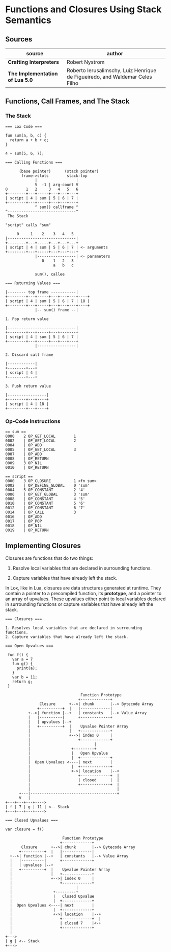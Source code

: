 * Functions and Closures Using Stack Semantics

** Sources

| source                          | author                                                                       |
|---------------------------------+------------------------------------------------------------------------------|
| *Crafting Interpreters*         | Robert Nystrom                                                               |
| *The Implementation of Lua 5.0* | Roberto Ierusalimschy, Luiz Henrique de Figueiredo, and Waldemar Celes Filho |

** Functions, Call Frames, and The Stack

*** The Stack

#+begin_example
  === Lox Code ===

  fun sum(a, b, c) {
    return a + b + c;
  }

  4 + sum(5, 6, 7);

  === Calling Functions ===

        (base pointer)      (stack pointer)
         frame->slots        stack-top
               |                 |
               V  -1 | arg-count V
  0        1   2     3   4   5   6
  +--------+---+-----+---+---+---+
  | script | 4 | sum | 5 | 6 | 7 |
  +--------+---+-----+---+---+---+
               ^ sum() callframe ^
  ^------------------------------^
   The Stack

  "script" calls "sum"

       0     1    2    3   4   5
  |------------------------------|
  +--------+---+-----+---+---+---+
  | script | 4 | sum | 5 | 6 | 7 | <- arguments
  +--------+---+-----+---+---+---+
               |-----------------| <- parameters
                  0    1   2   3
                       a   b   c

               sum(), callee

  === Returning Values ===

  |-------- top frame -----------|
  +--------+---+-----+---+---+---+----+
  | script | 4 | sum | 5 | 6 | 7 | 18 |
  +--------+---+-----+---+---+---+----+
               |-- sum() frame --|

  1. Pop return value

  |------------------------------|
  +--------+---+-----+---+---+---+
  | script | 4 | sum | 5 | 6 | 7 |
  +--------+---+-----+---+---+---+
               |-----------------|

  2. Discard call frame

  |------------|
  +--------+---+
  | script | 4 |
  +--------+---+

  3. Push return value

  |-----------------|
  +--------+---+----+
  | script | 4 | 18 |
  +--------+---+----+
#+end_example

*** Op-Code Instructions

#+begin_example
  == sum ==
  0000    2 OP_GET_LOCAL        1
  0002    | OP_GET_LOCAL        2
  0004    | OP_ADD
  0005    | OP_GET_LOCAL        3
  0007    | OP_ADD
  0008    | OP_RETURN
  0009    3 OP_NIL
  0010    | OP_RETURN

  == script ==
  0000    3 OP_CLOSURE          1 <fn sum>
  0002    | OP_DEFINE_GLOBAL    0 'sum'
  0004    5 OP_CONSTANT         2 '4'
  0006    | OP_GET_GLOBAL       3 'sum'
  0008    | OP_CONSTANT         4 '5'
  0010    | OP_CONSTANT         5 '6'
  0012    | OP_CONSTANT         6 '7'
  0014    | OP_CALL             3
  0016    | OP_ADD
  0017    | OP_POP
  0018    | OP_NIL
  0019    | OP_RETURN
#+end_example

** Implementing Closures

Closures are functions that do two things:

1. Resolve local variables that are declared in surrounding functions.

2. Capture variables that have already left the stack.

In Lox, like in Lua, closures are data structures generated at runtime. They contain
a pointer to a precompiled function, its *prototype*, and a pointer to an array of upvalues.
These upvalues either point to local variables declared in surrounding functions or capture
variables that have already left the stack.

#+begin_example
  === Closures ===

  1. Resolves local variables that are declared in surrounding functions.
  2. Capture variables that have already left the stack.

  === Open Upvalues ===

   fun f() {
     var a = 7
     fun g() {
       print(a);
     }
     var b = 11;
     return g;
   }

                                   Function Prototype
                                  +-------------+
                 Closure      +-->| chunk       |--> Bytecode Array
                +----------+  |   |-------------|
            +-->| function |--+   | constants   |--> Value Array
            |   |----------|      +-------------+
            |   | upvalues |--+
            |   +----------+  |    Upvalue Pointer Array
            |                 |   +-------------+
            |                 +-->| index 0     |
            |                     +-------------+
            |                            |
            |                  +---------+
            |                  |   Open Upvalue
            |                  |  +-------------+
            |  Open Upvalues <----| next        |
            |                  |  +-------------+
            |                  +->| location    |--+
            |                     +-------------+  |
            |                     | closed      |  |
            |                     +-------------+  |
            |                                      |
        +---|--------------------------------------+
        V   |
  +---+---+---+---->
  | f | 7 | g | 11 | <-- Stack
  +---+---+---+---->

  === Closed Upvalues ===

  var closure = f()

                           Function Prototype
                          +-------------+
         Closure      +-->| chunk       |--> Bytecode Array
        +----------+  |   |-------------|
    +-->| function |--+   | constants   |--> Value Array
    |   |----------|      +-------------+
    |   | upvalues |--+
    |   +----------+  |    Upvalue Pointer Array
    |                 |   +-------------+
    |                 +-->| index 0     |
    |                     +-------------+
    |                            |
    |                  +---------+
    |                  |   Closed Upvalue
    |                  |  +-------------+
    |  Open Upvalues <----| next        |
    |                  |  +-------------+
    |                  +->| location    |--+
    |                     +-------------+  |
    |                     | closed 7    |<-+
    |                     +-------------+
    |
  +--->
  | g | <-- Stack
  +--->
#+end_example
